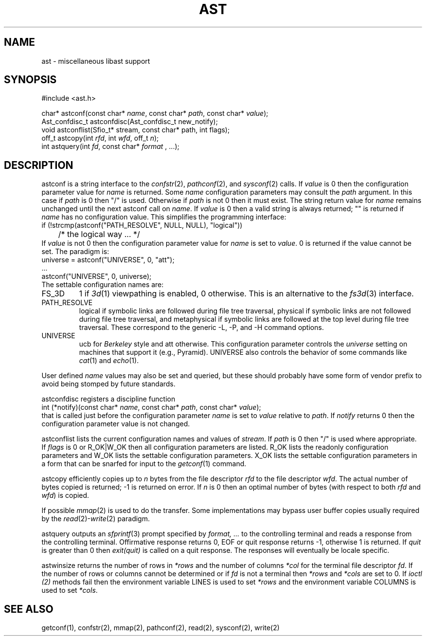 .fp 5 CW
.de Af
.ds ;G \\*(;G\\f\\$1\\$3\\f\\$2
.if !\\$4 .Af \\$2 \\$1 "\\$4" "\\$5" "\\$6" "\\$7" "\\$8" "\\$9"
..
.de aF
.ie \\$3 .ft \\$1
.el \{\
.ds ;G \&
.nr ;G \\n(.f
.Af "\\$1" "\\$2" "\\$3" "\\$4" "\\$5" "\\$6" "\\$7" "\\$8" "\\$9"
\\*(;G
.ft \\n(;G \}
..
.de L
.aF 5 \\n(.f "\\$1" "\\$2" "\\$3" "\\$4" "\\$5" "\\$6" "\\$7"
..
.de LR
.aF 5 1 "\\$1" "\\$2" "\\$3" "\\$4" "\\$5" "\\$6" "\\$7"
..
.de RL
.aF 1 5 "\\$1" "\\$2" "\\$3" "\\$4" "\\$5" "\\$6" "\\$7"
..
.de EX		\" start example
.ta 1i 2i 3i 4i 5i 6i
.PP
.RS 
.PD 0
.ft 5
.nf
..
.de EE		\" end example
.fi
.ft
.PD
.RE
.PP
..
.TH AST 3
.SH NAME
ast \- miscellaneous libast support
.SH SYNOPSIS
.EX
#include <ast.h>

char*          astconf(const char* \fIname\fP, const char* \fIpath\fP, const char* \fIvalue\fP);
Ast_confdisc_t astconfdisc(Ast_confdisc_t new_notify);
void           astconflist(Sfio_t* stream, const char* path, int flags);
off_t          astcopy(int \fIrfd\fP, int \fIwfd\fP, off_t \fIn\fP);
int            astquery(int \fIfd\fP, const char* \fIformat\fP , ...);
.EE
.SH DESCRIPTION
.L astconf
is a string interface to the
.IR confstr (2),
.IR pathconf (2),
and
.IR sysconf (2)
calls.
If
.I value
is
.L 0
then the configuration parameter value for
.I name
is returned.
Some
.I name
configuration parameters may consult the
.I path
argument.
In this case if
.I path
is
.L 0
then
\f5"/"\fP
is used.
Otherwise if 
.I path
is not
.L 0
then it must exist.
The string return value for
.I name
remains unchanged until the next
.L astconf
call on
.IR name .
If
.I value
is
.L 0
then a valid string is always returned;
\f5""\fP
is returned if
.I name
has no configuration value.
This simplifies the programming interface:
.EX
if (!strcmp(astconf("PATH_RESOLVE", NULL, NULL), "logical"))
	/* the logical way ... */
.EE
If
.I value
is not
.L 0
then the configuration parameter value for
.I name
is set to
.IR value .
.L 0
is returned if the value cannot be set.
The paradigm is:
.EX
universe = astconf("UNIVERSE", 0, "att");
\|.\|.\|.
astconf("UNIVERSE", 0, universe);
.EE
The settable configuration names are:
.TP
.L FS_3D
.L 1
if
.IR 3d (1)
viewpathing is enabled,
.L 0
otherwise.
This is an alternative to the
.IR fs3d (3)
interface.
.TP
.L PATH_RESOLVE
.L logical
if symbolic links are followed during file tree traversal,
.L physical
if symbolic links are not followed during file tree traversal,
and
.L metaphysical
if symbolic links are followed at the top level during file tree traversal.
These correspond to the generic
.LR \-L ,
.LR \-P ,
and
.L \-H
command options.
.TP
.L UNIVERSE
.L ucb
for 
.I Berkeley
style and
.L att
otherwise.
This configuration parameter controls the
.I universe
setting on machines that support it (e.g., Pyramid).
.L UNIVERSE
also controls the behavior of some commands like
.IR cat (1)
and
.IR echo (1).
.PP
User defined
.I name
values may also be set and queried, but these should probably have
some form of vendor prefix to avoid being stomped by future standards.
.PP
.L astconfdisc
registers a discipline function
.EX
int (*notify)(const char* \fIname\fP, const char* \fIpath\fP, const char* \fIvalue\fP);
.EE
that is called just before the configuration parameter
.I name
is set to
.I value
relative to
.IR path .
If
.I notify
returns 
.L 0
then the configuration parameter value is not changed.
.PP
.L astconflist
lists the current configuration names and values of
.IR stream .
If
.I path
is
.L 0
then \f5"/"\fP is used where appropriate.
If
.I flags
is
.L 0
or
.L R_OK|W_OK
then all configuration parameters are listed.
.L R_OK
lists the readonly configuration parameters and 
.L W_OK
lists the settable configuration parameters.
.L X_OK
lists the settable configuration parameters in a form that can be
snarfed for input to the
.IR getconf (1)
command.
.PP
.L astcopy
efficiently copies up to
.I n
bytes from the file descriptor
.I rfd
to the file descriptor
.IR wfd .
The actual number of bytes copied is returned; \-1 is returned on error.
If
.I n
is  0 then an optimal number of bytes (with respect to both
.I rfd
and
.IR wfd )
is copied.
.PP
If possible
.IR mmap (2)
is used to do the transfer.
Some implementations may bypass user buffer copies usually required by the
.IR read (2)- write (2)
paradigm.
.PP
.L astquery
outputs an
.IR sfprintf (3)
prompt specified by
.I "format, .\|.\|."
to the controlling terminal and reads a response from the controlling terminal.
Offirmative response returns
.LR 0 ,
.L EOF
or quit response returns
.LR \-1 ,
otherwise
.L 1
is returned.
If
.I quit
is greater than
.L 0
then
.I exit(quit)
is called on a quit response.
The responses will eventually be locale specific.
.PP
.L astwinsize
returns the number of rows in
.I *rows
and the number of columns
.I *col
for the terminal file descriptor
.IR fd .
If the number of rows or columns cannot be determined or if
.I fd
is not a terminal then
.I *rows
and
.I *cols
are set to
.LR 0 .
If
.I ioctl (2)
methods fail then the environment variable
.L LINES
is used to set
.I *rows
and the environment variable
.L COLUMNS
is used to set
.IR *cols .
.SH "SEE ALSO"
getconf(1), confstr(2), mmap(2), pathconf(2), read(2), sysconf(2), write(2)
